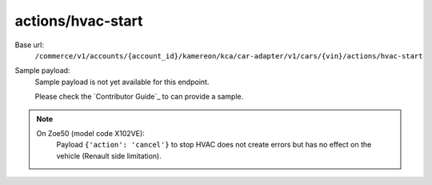 actions/hvac-start
''''''''''''''''''

.. rst-class:: endpoint

Base url:
   ``/commerce/v1/accounts/{account_id}/kamereon/kca/car-adapter/v1/cars/{vin}/actions/hvac-start``

Sample payload:
   Sample payload is not yet available for this endpoint.

   Please check the `Contributor Guide`_ to can provide a sample.

.. note::
   On Zoe50 (model code X102VE):
      Payload ``{'action': 'cancel'}`` to stop HVAC does not create errors but has no effect on the vehicle (Renault side limitation).